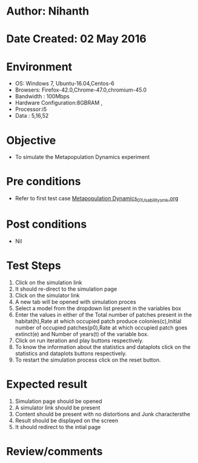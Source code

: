 * Author: Nihanth
* Date Created: 02 May 2016
* Environment
  - OS: Windows 7, Ubuntu-16.04,Centos-6
  - Browsers: Firefox-42.0,Chrome-47.0,chromium-45.0
  - Bandwidth : 100Mbps
  - Hardware Configuration:8GBRAM , 
  - Processor:i5
  - Data : 5,16,52

* Objective
  - To simulate the Metapopulation Dynamics experiment

* Pre conditions
  - Refer to first test case [[https://github.com/Virtual-Labs/population-ecology-virtual-lab-i-au/blob/master/test-cases/integration_test-cases/Metapopulation Dynamics/Metapopulation Dynamics_01_Usability_smk.org][Metapopulation Dynamics_01_Usability_smk.org]]

* Post conditions
  - Nil
* Test Steps
  1. Click on the simulation link 
  2. It should re-direct to the simulation page
  3. Click on the simulator link 
  4. A new tab will be opened with simulation proces
  5. Select a model from the dropdown list present in the variables box
  6. Enter  the values in either of the Total number of patches present in the habitat(h),Rate at which occupied patch produce colonies(c),Initial number of occupied patches(p0),Rate at which occupied patch goes extinct(e) and Number of years(t) of the variable box.
  7. Click on run iteration and play buttons respectively.
  8. To know the information about the statistics and dataplots click on the statistics and dataplots buttons respectively.
  9. To restart the simulation process click on the reset button.

* Expected result
  1. Simulation page should be opened
  2. A simulator link should be present
  3. Content should be present with no distortions and Junk charactersthe 
  4. Result should be displayed on the screen
  5. It should redirect to the intial page

* Review/comments


